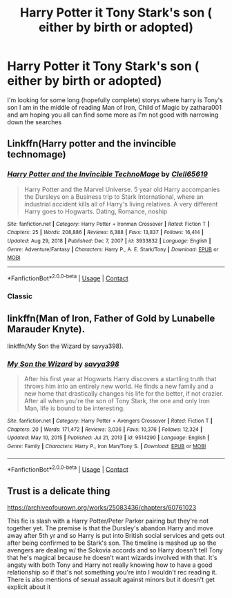 #+TITLE: Harry Potter it Tony Stark's son ( either by birth or adopted)

* Harry Potter it Tony Stark's son ( either by birth or adopted)
:PROPERTIES:
:Author: SpiritRiddle
:Score: 2
:DateUnix: 1617566940.0
:DateShort: 2021-Apr-05
:FlairText: Request
:END:
I'm looking for some long (hopefully complete) storys where harry is Tony's son I am in the middle of reading Man of Iron, Child of Magic by zathara001 and am hoping you all can find some more as I'm not good with narrowing down the searches


** Linkffn(Harry potter and the invincible technomage)
:PROPERTIES:
:Author: Arrant396
:Score: 5
:DateUnix: 1617577175.0
:DateShort: 2021-Apr-05
:END:

*** [[https://www.fanfiction.net/s/3933832/1/][*/Harry Potter and the Invincible TechnoMage/*]] by [[https://www.fanfiction.net/u/1298529/Clell65619][/Clell65619/]]

#+begin_quote
  Harry Potter and the Marvel Universe. 5 year old Harry accompanies the Dursleys on a Business trip to Stark International, where an industrial accident kills all of Harry's living relatives. A very different Harry goes to Hogwarts. Dating, Romance, noship
#+end_quote

^{/Site/:} ^{fanfiction.net} ^{*|*} ^{/Category/:} ^{Harry} ^{Potter} ^{+} ^{Ironman} ^{Crossover} ^{*|*} ^{/Rated/:} ^{Fiction} ^{T} ^{*|*} ^{/Chapters/:} ^{25} ^{*|*} ^{/Words/:} ^{208,886} ^{*|*} ^{/Reviews/:} ^{6,388} ^{*|*} ^{/Favs/:} ^{13,837} ^{*|*} ^{/Follows/:} ^{16,414} ^{*|*} ^{/Updated/:} ^{Aug} ^{29,} ^{2018} ^{*|*} ^{/Published/:} ^{Dec} ^{7,} ^{2007} ^{*|*} ^{/id/:} ^{3933832} ^{*|*} ^{/Language/:} ^{English} ^{*|*} ^{/Genre/:} ^{Adventure/Fantasy} ^{*|*} ^{/Characters/:} ^{Harry} ^{P.,} ^{A.} ^{E.} ^{Stark/Tony} ^{*|*} ^{/Download/:} ^{[[http://www.ff2ebook.com/old/ffn-bot/index.php?id=3933832&source=ff&filetype=epub][EPUB]]} ^{or} ^{[[http://www.ff2ebook.com/old/ffn-bot/index.php?id=3933832&source=ff&filetype=mobi][MOBI]]}

--------------

*FanfictionBot*^{2.0.0-beta} | [[https://github.com/FanfictionBot/reddit-ffn-bot/wiki/Usage][Usage]] | [[https://www.reddit.com/message/compose?to=tusing][Contact]]
:PROPERTIES:
:Author: FanfictionBot
:Score: 3
:DateUnix: 1617577201.0
:DateShort: 2021-Apr-05
:END:


*** Classic
:PROPERTIES:
:Author: Bulky-Employment6667
:Score: 1
:DateUnix: 1617600026.0
:DateShort: 2021-Apr-05
:END:


** linkffn(Man of Iron, Father of Gold by Lunabelle Marauder Knyte).

linkffn(My Son the Wizard by savya398).
:PROPERTIES:
:Author: steve_wheeler
:Score: 2
:DateUnix: 1617657604.0
:DateShort: 2021-Apr-06
:END:

*** [[https://www.fanfiction.net/s/9514290/1/][*/My Son the Wizard/*]] by [[https://www.fanfiction.net/u/3414810/savya398][/savya398/]]

#+begin_quote
  After his first year at Hogwarts Harry discovers a startling truth that throws him into an entirely new world. He finds a new family and a new home that drastically changes his life for the better, if not crazier. After all when you're the son of Tony Stark, the one and only Iron Man, life is bound to be interesting.
#+end_quote

^{/Site/:} ^{fanfiction.net} ^{*|*} ^{/Category/:} ^{Harry} ^{Potter} ^{+} ^{Avengers} ^{Crossover} ^{*|*} ^{/Rated/:} ^{Fiction} ^{T} ^{*|*} ^{/Chapters/:} ^{20} ^{*|*} ^{/Words/:} ^{171,472} ^{*|*} ^{/Reviews/:} ^{3,036} ^{*|*} ^{/Favs/:} ^{10,376} ^{*|*} ^{/Follows/:} ^{12,324} ^{*|*} ^{/Updated/:} ^{May} ^{10,} ^{2015} ^{*|*} ^{/Published/:} ^{Jul} ^{21,} ^{2013} ^{*|*} ^{/id/:} ^{9514290} ^{*|*} ^{/Language/:} ^{English} ^{*|*} ^{/Genre/:} ^{Family} ^{*|*} ^{/Characters/:} ^{Harry} ^{P.,} ^{Iron} ^{Man/Tony} ^{S.} ^{*|*} ^{/Download/:} ^{[[http://www.ff2ebook.com/old/ffn-bot/index.php?id=9514290&source=ff&filetype=epub][EPUB]]} ^{or} ^{[[http://www.ff2ebook.com/old/ffn-bot/index.php?id=9514290&source=ff&filetype=mobi][MOBI]]}

--------------

*FanfictionBot*^{2.0.0-beta} | [[https://github.com/FanfictionBot/reddit-ffn-bot/wiki/Usage][Usage]] | [[https://www.reddit.com/message/compose?to=tusing][Contact]]
:PROPERTIES:
:Author: FanfictionBot
:Score: 2
:DateUnix: 1617657637.0
:DateShort: 2021-Apr-06
:END:


** Trust is a delicate thing

[[https://archiveofourown.org/works/25083436/chapters/60761023]]

This fic is slash with a Harry Potter/Peter Parker pairing but they're not together yet. The premise is that the Dursley's abandon Harry and move away after 5th yr and so Harry is put into British social services and gets out after being confirmed to be Stark's son. The timeline is mashed up so the avengers are dealing w/ the Sokovia accords and so Harry doesn't tell Tony that he's magical because he doesn't want wizards involved with that. It's angsty with both Tony and Harry not really knowing how to have a good relationship so if that's not something you're into I wouldn't rec reading it. There is also mentions of sexual assault against minors but it doesn't get explicit about it
:PROPERTIES:
:Author: Babybettylouwho
:Score: 1
:DateUnix: 1617586620.0
:DateShort: 2021-Apr-05
:END:
